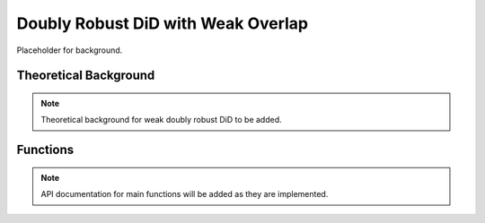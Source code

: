 .. _drdidweak:

Doubly Robust DiD with Weak Overlap
===================================

Placeholder for background.

Theoretical Background
----------------------

.. note::
   Theoretical background for weak doubly robust DiD to be added.

Functions
---------

.. note::
   API documentation for main functions will be added as they are implemented.
